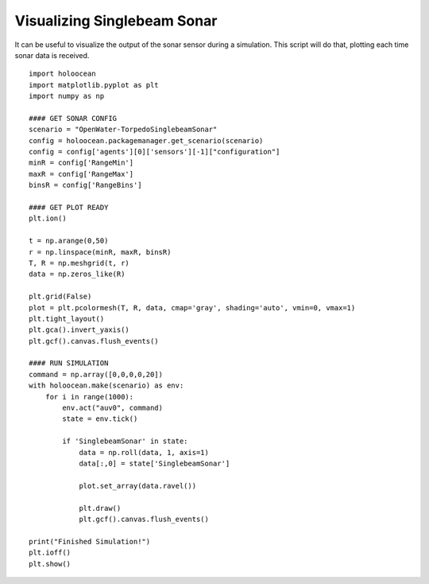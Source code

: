 Visualizing Singlebeam Sonar
=============================

It can be useful to visualize the output of the sonar sensor during a simulation. This script will do that, plotting each time sonar data is received.

::

    import holoocean
    import matplotlib.pyplot as plt
    import numpy as np

    #### GET SONAR CONFIG
    scenario = "OpenWater-TorpedoSinglebeamSonar"
    config = holoocean.packagemanager.get_scenario(scenario)
    config = config['agents'][0]['sensors'][-1]["configuration"]
    minR = config['RangeMin']
    maxR = config['RangeMax']
    binsR = config['RangeBins']

    #### GET PLOT READY
    plt.ion()

    t = np.arange(0,50)
    r = np.linspace(minR, maxR, binsR)
    T, R = np.meshgrid(t, r)
    data = np.zeros_like(R)

    plt.grid(False)
    plot = plt.pcolormesh(T, R, data, cmap='gray', shading='auto', vmin=0, vmax=1)
    plt.tight_layout()
    plt.gca().invert_yaxis()
    plt.gcf().canvas.flush_events()

    #### RUN SIMULATION
    command = np.array([0,0,0,0,20])
    with holoocean.make(scenario) as env:
        for i in range(1000):
            env.act("auv0", command)
            state = env.tick()

            if 'SinglebeamSonar' in state:
                data = np.roll(data, 1, axis=1)
                data[:,0] = state['SinglebeamSonar']

                plot.set_array(data.ravel())

                plt.draw()
                plt.gcf().canvas.flush_events()

    print("Finished Simulation!")
    plt.ioff()
    plt.show()